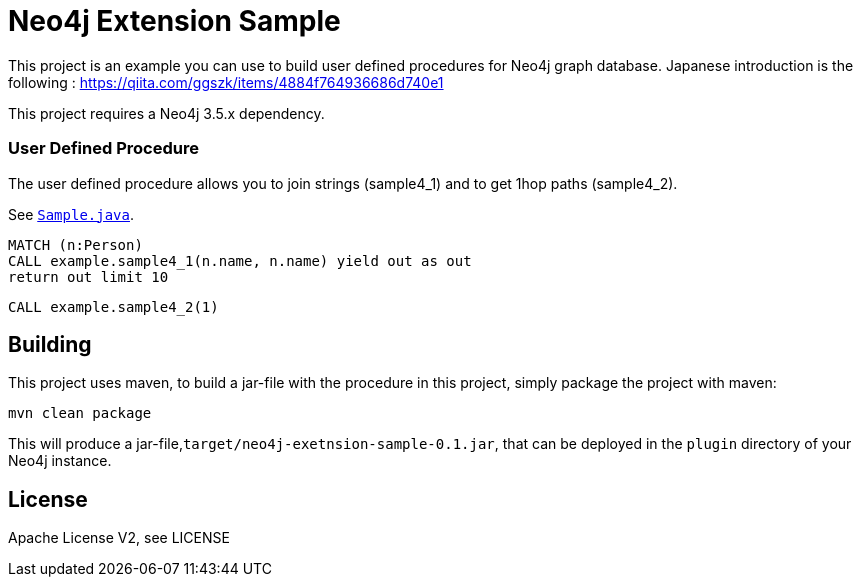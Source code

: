 = Neo4j Extension Sample
:branch: 3.5
:root: https://github.com/ggszk/neo4j-extension-sample/

This project is an example you can use to build user defined procedures for Neo4j graph database.
Japanese introduction is the following : 
https://qiita.com/ggszk/items/4884f764936686d740e1

[Note]
This project requires a Neo4j {branch}.x dependency.


=== User Defined Procedure

The user defined procedure allows you to join strings (sample4_1) and to get 1hop paths (sample4_2).

See link:{root}/main/java/org/ggszk/ext_sample/Sample.java[`Sample.java`].

[source,cypher]
----
MATCH (n:Person)
CALL example.sample4_1(n.name, n.name) yield out as out
return out limit 10
----

[source,cypher]
----
CALL example.sample4_2(1)
----

== Building

This project uses maven, to build a jar-file with the procedure in this
project, simply package the project with maven:

    mvn clean package

This will produce a jar-file,`target/neo4j-exetnsion-sample-0.1.jar`,
that can be deployed in the `plugin` directory of your Neo4j instance.

== License

Apache License V2, see LICENSE
